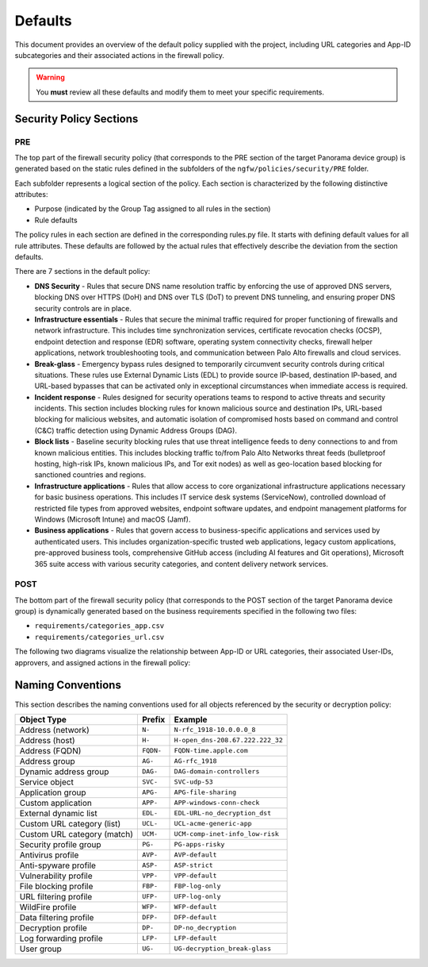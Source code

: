 .. _defaults:

Defaults
========

This document provides an overview of the default policy supplied with the project, including 
URL categories and App-ID subcategories and their associated actions in the firewall policy.

.. warning::

   You **must** review all these defaults and modify them to meet your specific requirements.

Security Policy Sections
------------------------

PRE
~~~

The top part of the firewall security policy (that corresponds to the PRE section of the target Panorama device group)
is generated based on the static rules defined in the subfolders of the ``ngfw/policies/security/PRE`` folder.

Each subfolder represents a logical section of the policy. Each section is characterized by the following
distinctive attributes:

- Purpose (indicated by the Group Tag assigned to all rules in the section)
- Rule defaults

The policy rules in each section are defined in the corresponding rules.py file. It starts with defining default values
for all rule attributes. These defaults are followed by the actual rules that effectively describe the deviation from
the section defaults.

There are 7 sections in the default policy:

- **DNS Security** - Rules that secure DNS name resolution traffic by enforcing the use of approved DNS servers, blocking DNS over HTTPS (DoH) and DNS over TLS (DoT) to prevent DNS tunneling, and ensuring proper DNS security controls are in place.

- **Infrastructure essentials** - Rules that secure the minimal traffic required for proper functioning of firewalls and network infrastructure. This includes time synchronization services, certificate revocation checks (OCSP), endpoint detection and response (EDR) software, operating system connectivity checks, firewall helper applications, network troubleshooting tools, and communication between Palo Alto firewalls and cloud services.

- **Break-glass** - Emergency bypass rules designed to temporarily circumvent security controls during critical situations. These rules use External Dynamic Lists (EDL) to provide source IP-based, destination IP-based, and URL-based bypasses that can be activated only in exceptional circumstances when immediate access is required.

- **Incident response** - Rules designed for security operations teams to respond to active threats and security incidents. This section includes blocking rules for known malicious source and destination IPs, URL-based blocking for malicious websites, and automatic isolation of compromised hosts based on command and control (C&C) traffic detection using Dynamic Address Groups (DAG).

- **Block lists** - Baseline security blocking rules that use threat intelligence feeds to deny connections to and from known malicious entities. This includes blocking traffic to/from Palo Alto Networks threat feeds (bulletproof hosting, high-risk IPs, known malicious IPs, and Tor exit nodes) as well as geo-location based blocking for sanctioned countries and regions.

- **Infrastructure applications** - Rules that allow access to core organizational infrastructure applications necessary for basic business operations. This includes IT service desk systems (ServiceNow), controlled download of restricted file types from approved websites, endpoint software updates, and endpoint management platforms for Windows (Microsoft Intune) and macOS (Jamf).

- **Business applications** - Rules that govern access to business-specific applications and services used by authenticated users. This includes organization-specific trusted web applications, legacy custom applications, pre-approved business tools, comprehensive GitHub access (including AI features and Git operations), Microsoft 365 suite access with various security categories, and content delivery network services.

POST
~~~~

The bottom part of the firewall security policy (that corresponds to the POST section of the target Panorama device group)
is dynamically generated based on the business requirements specified in the following two files:

- ``requirements/categories_app.csv``
- ``requirements/categories_url.csv``

The following two diagrams visualize the relationship between App-ID or URL categories,
their associated User-IDs, approvers, and assigned actions in the firewall policy:


.. raw:: html

   <a href="javascript:void(0);" onclick="window.open('_static/url_categories_sankey.html', '_blank', 'width=1200,height=800');" style="float: right; margin-bottom: 10px;">Open in new window</a>

.. plotly::

   import plotly.graph_objects as go
   import csv
   import os
   from collections import defaultdict

   # Define colors for different actions and entities
   action_colors = {
       "manage": "rgba(31, 119, 180, 0.8)",  # Blue
       "deny": "rgba(214, 39, 40, 0.8)",     # Red
       "do not manage": "rgba(44, 160, 44, 0.8)",  # Green
       "continue": "rgba(255, 127, 14, 0.8)", # Orange
       "approver": "rgba(148, 103, 189, 0.8)",  # Purple for approvers
       "userid": "rgba(23, 190, 207, 0.8)"   # Cyan for UserIDs
   }

   # Path to the CSV file
   # Try different relative paths to find the CSV file
   possible_paths = [
       os.path.join(os.path.abspath('../..'), 'requirements', 'categories_url.csv'),
       os.path.join(os.path.abspath('.'), 'requirements', 'categories_url.csv'),
       os.path.join(os.path.abspath('..'), 'requirements', 'categories_url.csv'),
       'requirements/categories_url.csv',  # Direct relative path
   ]

   csv_file = None
   for path in possible_paths:
       if os.path.exists(path):
           csv_file = path
           break

   if csv_file is None:
       # If file not found, use a hardcoded sample for demonstration
       print("Warning: categories_url.csv file not found. Using sample data.")
       # Sample data structure for demonstration
       sample_data = [
           {"Category": "adult", "Action": "manage", "Approver": "human capital", "UserID": "UG-adult"},
           {"Category": "malware", "Action": "deny", "Approver": "", "UserID": ""},
           {"Category": "news", "Action": "do not manage", "Approver": "", "UserID": ""},
           {"Category": "questionable", "Action": "continue", "Approver": "", "UserID": ""}
       ]

   # Read the data
   categories = []
   unique_categories = set()
   actions = []
   unique_actions = set()
   approvers = []
   unique_approvers = set()
   userids = []
   unique_userids = set()
   action_counts = defaultdict(int)
   approver_counts = defaultdict(int)
   userid_counts = defaultdict(int)
   category_action_pairs = []
   action_approver_pairs = []
   category_userid_pairs = []
   userid_approver_pairs = []

   # For action-specific nodes
   action_specific_userids = []
   unique_action_specific_userids = set()
   action_specific_approvers = []
   unique_action_specific_approvers = set()

   if csv_file is not None:
       # Read from CSV file
       with open(csv_file, 'r') as f:
           reader = csv.DictReader(f)
           for row in reader:
               category = row['Category']
               action = row['Action']
               approver = row.get('Approver', '')  # Get approver if available
               userid = row.get('UserID', '')  # Get UserID if available

               # For non-managed categories (with "do not manage" action), set UserID to "known-user"
               if action == "do not manage" and not userid:
                   userid = "known-user"

               if category not in unique_categories:
                   categories.append(category)
                   unique_categories.add(category)

               if action not in unique_actions:
                   actions.append(action)
                   unique_actions.add(action)

               # Add approver if provided, or add "no approver" for non-deny actions if not already in the list
               if action != "deny":
                   if approver and approver not in unique_approvers:
                       approvers.append(approver)
                       unique_approvers.add(approver)
                   elif "no approver" not in unique_approvers:
                       approvers.append("no approver")
                       unique_approvers.add("no approver")

                   # Create action-specific approver nodes
                   action_specific_approver = f"{approver or 'no approver'}"
                   action_specific_approver_key = f"{approver or 'no approver'}_{action}"
                   if action_specific_approver_key not in unique_action_specific_approvers:
                       action_specific_approvers.append((action_specific_approver, action))
                       unique_action_specific_approvers.add(action_specific_approver_key)

               # Add UserID if not already in the list
               if userid and userid not in unique_userids:
                   userids.append(userid)
                   unique_userids.add(userid)

               # Create action-specific UserID nodes for non-deny actions
               if action != "deny" and userid:
                   action_specific_userid = f"{userid}"
                   action_specific_userid_key = f"{userid}_{action}"
                   if action_specific_userid_key not in unique_action_specific_userids:
                       action_specific_userids.append((action_specific_userid, action))
                       unique_action_specific_userids.add(action_specific_userid_key)

               action_counts[action] += 1
               category_action_pairs.append((category, action))

               # Create category-userid pairs
               if userid:
                   userid_counts[userid] += 1
                   category_userid_pairs.append((category, userid, action))  # Added action to the tuple

               # Create userid-approver pairs for "manage" actions
               if action == "manage" and approver and userid:
                   userid_approver_pairs.append((userid, approver, action))  # Added action to the tuple

               # Create action-approver pairs for "manage" actions
               if action == "manage" and approver:
                   approver_counts[approver] += 1
                   action_approver_pairs.append((action, approver))
   else:
       # Use sample data
       for row in sample_data:
           category = row['Category']
           action = row['Action']
           approver = row.get('Approver', '')  # Get approver if available
           userid = row.get('UserID', '')  # Get UserID if available

           # For non-managed categories (with "do not manage" action), set UserID to "known-user"
           if action == "do not manage" and not userid:
               userid = "known-user"

           if category not in unique_categories:
               categories.append(category)
               unique_categories.add(category)

           if action not in unique_actions:
               actions.append(action)
               unique_actions.add(action)

           # Only add approver if action is "manage" and approver is not empty
           if action == "manage" and approver and approver not in unique_approvers:
               approvers.append(approver)
               unique_approvers.add(approver)

               # Create action-specific approver nodes
               action_specific_approver = f"{approver}"
               action_specific_approver_key = f"{approver}_{action}"
               if action_specific_approver_key not in unique_action_specific_approvers:
                   action_specific_approvers.append((action_specific_approver, action))
                   unique_action_specific_approvers.add(action_specific_approver_key)
           elif action != "deny" and "no approver" not in unique_approvers:
               approvers.append("no approver")
               unique_approvers.add("no approver")

               # Create action-specific approver nodes
               action_specific_approver = f"no approver [{action}]"
               if action_specific_approver not in unique_action_specific_approvers:
                   action_specific_approvers.append(action_specific_approver)
                   unique_action_specific_approvers.add(action_specific_approver)

           # Add UserID if not already in the list
           if userid and userid not in unique_userids:
               userids.append(userid)
               unique_userids.add(userid)

           # Create action-specific UserID nodes for non-deny actions
           if action != "deny" and userid:
               action_specific_userid = f"{userid}"
               action_specific_userid_key = f"{userid}_{action}"
               if action_specific_userid_key not in unique_action_specific_userids:
                   action_specific_userids.append((action_specific_userid, action))
                   unique_action_specific_userids.add(action_specific_userid_key)

           action_counts[action] += 1
           category_action_pairs.append((category, action))

           # Create category-userid pairs
           if userid:
               userid_counts[userid] += 1
               category_userid_pairs.append((category, userid, action))  # Added action to the tuple

           # Create userid-approver pairs for "manage" actions
           if action == "manage" and approver and userid:
               userid_approver_pairs.append((userid, approver, action))  # Added action to the tuple

           # Create action-approver pairs for "manage" actions
           if action == "manage" and approver:
               approver_counts[approver] += 1
               action_approver_pairs.append((action, approver))

   # Create node labels and colors
   # Extract just the userid from the tuples in action_specific_userids
   userid_labels = [userid for userid, _ in action_specific_userids]
   # Extract just the approver from the tuples in action_specific_approvers
   # Handle both tuple and string formats in action_specific_approvers
   approver_labels = []
   for approver_item in action_specific_approvers:
       if isinstance(approver_item, tuple):
           approver, _ = approver_item
           approver_labels.append(approver)
       else:
           # For string format, extract approver without the action part
           if "[" in approver_item:
               approver, _ = approver_item.rsplit(" [", 1)
               approver_labels.append(approver)
           else:
               approver_labels.append(approver_item)
   node_labels = categories + userid_labels + actions + approver_labels
   node_colors = []

   # Assign colors to nodes (categories are gray, userids are cyan, actions have specific colors, approvers are purple)
   for i in range(len(node_labels)):
       if i < len(categories):
           node_colors.append("rgba(128, 128, 128, 0.8)")  # Gray for categories
       elif i < len(categories) + len(action_specific_userids):
           node_colors.append(action_colors.get("userid", "rgba(23, 190, 207, 0.8)"))  # Cyan for UserIDs
       elif i < len(categories) + len(action_specific_userids) + len(actions):
           action = node_labels[i]
           node_colors.append(action_colors.get(action, "rgba(128, 128, 128, 0.8)"))
       else:
           node_colors.append("rgba(148, 103, 189, 0.8)")  # Purple for approvers

   # Create source, target, and value arrays for links
   sources = []
   targets = []
   values = []
   link_colors = []

   # Create category-userid-approver-action mappings
   category_userid_map = {}
   userid_approver_map = {}
   category_action_map = {}

   # Map categories to userids and actions
   for category, userid, action in category_userid_pairs:
       category_userid_map[(category, action)] = userid
       category_action_map[category] = action

   # Map userids to approvers for "manage" actions
   for userid, approver, action in userid_approver_pairs:
       userid_approver_map[(userid, action)] = approver

   # Create links from categories to userids or directly to actions for "deny" categories
   for category in categories:
       category_idx = categories.index(category)

       # Find the action for this category
       action = None
       for cat, act in category_action_pairs:
           if cat == category:
               action = act
               break

       if action == "deny":
           # For blocked categories, link directly to action
           action_idx = actions.index(action) + len(categories) + len(action_specific_userids)
           sources.append(category_idx)
           targets.append(action_idx)
           values.append(1)  # Each link has a value of 1
           link_colors.append(action_colors.get(action, "rgba(128, 128, 128, 0.5)"))
       else:
           # For other categories, link to action-specific userid
           userid = category_userid_map.get((category, action), "known-user")  # Default to "known-user" if not found
           action_specific_userid_key = f"{userid}_{action}"
           # Find the index of the tuple with this userid and action
           userid_idx = -1
           for i, (uid, act) in enumerate(action_specific_userids):
               if uid == userid and act == action:
                   userid_idx = i
                   break
           if userid_idx == -1:
               print(f"Warning: Could not find action-specific userid for {userid} and {action}")
           userid_idx = userid_idx + len(categories)

           sources.append(category_idx)
           targets.append(userid_idx)
           values.append(1)  # Each link has a value of 1
           link_colors.append(action_colors.get("userid", "rgba(23, 190, 207, 0.5)"))  # Cyan for UserID links

   # Create links from action-specific userids to action-specific approvers
   for i, (userid, action) in enumerate(action_specific_userids):
       userid_idx = i + len(categories)

       # Count categories for this userid and action
       count = 0
       for category, uid, act in category_userid_pairs:
           if uid == userid and act == action:
               count += 1

       # Determine approver for this userid and action
       if action == "manage" and (userid, action) in userid_approver_map:
           approver = userid_approver_map[(userid, action)]
       else:
           approver = "no approver"

       # Find the index of the approver with this action
       approver_idx = -1
       for j, approver_item in enumerate(action_specific_approvers):
           # Handle both tuple and string formats
           if isinstance(approver_item, tuple):
               appr, act = approver_item
               if appr == approver and act == action:
                   approver_idx = j
                   break
           else:
               # For string format, extract approver and action
               if f"{approver} [{action}]" == approver_item or f"no approver [{action}]" == approver_item:
                   approver_idx = j
                   break
       if approver_idx == -1:
           print(f"Warning: Could not find action-specific approver for {approver} and {action}")
       approver_idx = approver_idx + len(categories) + len(action_specific_userids) + len(actions)

       sources.append(userid_idx)
       targets.append(approver_idx)
       values.append(count)  # Value based on count of categories with this action
       link_colors.append("rgba(148, 103, 189, 0.5)")  # Purple for approver links

   # Create links from action-specific approvers to actions
   # Each action-specific approver is already associated with a specific action
   for i, approver_item in enumerate(action_specific_approvers):
       approver_idx = i + len(categories) + len(action_specific_userids) + len(actions)

       # Handle both tuple and string formats
       if isinstance(approver_item, tuple):
           approver, action = approver_item
       else:
           # For string format, extract approver and action
           if "[" in approver_item:
               approver, action_part = approver_item.rsplit(" [", 1)
               action = action_part.rstrip("]")
           else:
               # Default values if format is unexpected
               approver = approver_item
               action = "unknown"

       # Count categories for this approver and action
       count = 0
       for category, uid, act in category_userid_pairs:
           if act == action and act != "deny":  # Skip deny actions
               # Find the approver for this category and action
               if act == "manage" and (uid, act) in userid_approver_map and userid_approver_map[(uid, act)] == approver:
                   count += 1
               elif approver == "no approver" and (act != "manage" or (uid, act) not in userid_approver_map):
                   count += 1

       # Create link to the action
       action_idx = actions.index(action) + len(categories) + len(action_specific_userids)
       sources.append(approver_idx)
       targets.append(action_idx)
       values.append(count)
       link_colors.append(action_colors.get(action, "rgba(128, 128, 128, 0.5)"))

   # Create the Sankey diagram
   fig = go.Figure(data=[go.Sankey(
       node=dict(
           pad=20,            # Increase padding for better readability
           thickness=25,      # Increase thickness for wider displays
           line=dict(color="black", width=0.8),
           label=node_labels,
           color=node_colors
       ),
       link=dict(
           source=sources,
           target=targets,
           value=values,
           color=link_colors
       ),
       arrangement="freeform",    # Change from "snap" to "freeform" for consistency
       orientation="h",           # Add horizontal orientation
       # Add domain configuration for better space utilization
       domain=dict(x=[0.0, 1.0], y=[0.0, 1.0])  # Use full available space
   )])

   # Update layout
   fig.update_layout(
       title=dict(
           text="Policy treatment of URL categories",
           x=0.5,  # Center horizontally (0=left, 0.5=center, 1=right)
           xanchor='center'  # Anchor point for the x position
       ),
       font=dict(
           size=14,           # Increase from 8 to 14 for better readability
           family="Arial, sans-serif",
           color="black"
       ),
       height=2000,           # Increase height to accommodate all categories
       # Remove fixed width to allow full page utilization
       margin=dict(l=15, r=15, t=40, b=10),  # Slightly increase margins for larger font
       autosize=True,         # Allow the figure to be responsive
       paper_bgcolor='rgba(0,0,0,0)',  # Transparent background
       plot_bgcolor='rgba(0,0,0,0)',   # Transparent plot area
       showlegend=False,      # Ensure no legend interferes with width
       template="plotly_white"  # Clean template for better appearance
   )

   # Save the figure as an HTML file for the "Open in new window" link
   try:
       import os
       # Save directly to the _static directory that Sphinx will use
       image_dir = '_static'
       if not os.path.exists(image_dir):
           os.makedirs(image_dir)
       fig.write_html(os.path.join(image_dir, 'url_categories_sankey.html'), 
                     include_plotlyjs='cdn',
                     full_html=True,
                     config={
                         'responsive': True,
                         'displayModeBar': True,
                         'displaylogo': False,
                         'toImageButtonOptions': {
                             'format': 'png',
                             'filename': 'url_categories_sankey',
                             'height': 1000,
                             'width': 1400,
                             'scale': 1
                         }
                     })
   except Exception as e:
       print(f"Warning: Could not save HTML: {e}")

   fig



.. raw:: html

   <a href="javascript:void(0);" onclick="window.open('_static/app_categories_sankey.html', '_blank', 'width=1200,height=800');" style="float: right; margin-bottom: 10px;">Open in new window</a>

.. plotly::

   import plotly.graph_objects as go
   import csv
   import os
   from collections import defaultdict

   # Define colors for different actions and entities
   action_colors = {
       "manage": "rgba(31, 119, 180, 0.8)",  # Blue
       "deny": "rgba(214, 39, 40, 0.8)",     # Red
       "do not manage": "rgba(44, 160, 44, 0.8)",  # Green
       "continue": "rgba(255, 127, 14, 0.8)", # Orange
       "approver": "rgba(148, 103, 189, 0.8)",  # Purple for approvers
       "userid": "rgba(23, 190, 207, 0.8)"   # Cyan for UserIDs
   }

   # Path to the CSV file
   # Try different relative paths to find the CSV file
   possible_paths = [
       os.path.join(os.path.abspath('../..'), 'requirements', 'categories_app.csv'),
       os.path.join(os.path.abspath('.'), 'requirements', 'categories_app.csv'),
       os.path.join(os.path.abspath('..'), 'requirements', 'categories_app.csv'),
       'requirements/categories_app.csv',  # Direct relative path
   ]

   csv_file = None
   for path in possible_paths:
       if os.path.exists(path):
           csv_file = path
           break

   if csv_file is None:
       # If file not found, use a hardcoded sample for demonstration
       print("Warning: categories_app.csv file not found. Using sample data.")
       # Sample data structure for demonstration
       sample_data = [
           {"SubCategory": "email", "Action": "manage", "Approver": "compliance", "UserID": "UG-email"},
           {"SubCategory": "database", "Action": "deny", "Approver": "", "UserID": ""},
           {"SubCategory": "analytics", "Action": "do not manage", "Approver": "", "UserID": ""}
       ]

   # Read the data
   subcategories = []
   unique_subcategories = set()
   actions = []
   unique_actions = set()
   approvers = []
   unique_approvers = set()
   userids = []
   unique_userids = set()
   action_counts = defaultdict(int)
   approver_counts = defaultdict(int)
   userid_counts = defaultdict(int)
   subcategory_action_pairs = []
   action_approver_pairs = []
   subcategory_userid_pairs = []
   userid_approver_pairs = []

   # For action-specific nodes
   action_specific_userids = []
   unique_action_specific_userids = set()
   action_specific_approvers = []
   unique_action_specific_approvers = set()

   if csv_file is not None:
       # Read from CSV file
       with open(csv_file, 'r') as f:
           reader = csv.DictReader(f)
           for row in reader:
               subcategory = row['SubCategory']
               action = row['Action']
               approver = row.get('Approver', '')  # Get approver if available
               userid = row.get('UserID', '')  # Get UserID if available

               # For non-managed categories (with "do not manage" action), set UserID to "known-user"
               if action == "do not manage" and not userid:
                   userid = "known-user"

               if subcategory not in unique_subcategories:
                   subcategories.append(subcategory)
                   unique_subcategories.add(subcategory)

               if action not in unique_actions:
                   actions.append(action)
                   unique_actions.add(action)

               # Add approver if provided, or add "no approver" for non-deny actions if not already in the list
               if action != "deny":
                   if approver and approver not in unique_approvers:
                       approvers.append(approver)
                       unique_approvers.add(approver)
                   elif "no approver" not in unique_approvers:
                       approvers.append("no approver")
                       unique_approvers.add("no approver")

                   # Create action-specific approver nodes
                   action_specific_approver = f"{approver or 'no approver'} [{action}]"
                   if action_specific_approver not in unique_action_specific_approvers:
                       action_specific_approvers.append(action_specific_approver)
                       unique_action_specific_approvers.add(action_specific_approver)

               # Add UserID if not already in the list
               if userid and userid not in unique_userids:
                   userids.append(userid)
                   unique_userids.add(userid)

               # Create action-specific UserID nodes for non-deny actions
               if action != "deny" and userid:
                   action_specific_userid = f"{userid}"
                   action_specific_userid_key = f"{userid}_{action}"
                   if action_specific_userid_key not in unique_action_specific_userids:
                       action_specific_userids.append((action_specific_userid, action))
                       unique_action_specific_userids.add(action_specific_userid_key)

               action_counts[action] += 1
               subcategory_action_pairs.append((subcategory, action))

               # Create subcategory-userid pairs
               if userid:
                   userid_counts[userid] += 1
                   subcategory_userid_pairs.append((subcategory, userid, action))  # Added action to the tuple

               # Create userid-approver pairs for "manage" actions
               if action == "manage" and approver and userid:
                   userid_approver_pairs.append((userid, approver, action))  # Added action to the tuple

               # Create action-approver pairs for "manage" actions
               if action == "manage" and approver:
                   approver_counts[approver] += 1
                   action_approver_pairs.append((action, approver))
   else:
       # Use sample data
       for row in sample_data:
           subcategory = row['SubCategory']
           action = row['Action']
           approver = row.get('Approver', '')  # Get approver if available
           userid = row.get('UserID', '')  # Get UserID if available

           # For non-managed categories (with "do not manage" action), set UserID to "known-user"
           if action == "do not manage" and not userid:
               userid = "known-user"

           if subcategory not in unique_subcategories:
               subcategories.append(subcategory)
               unique_subcategories.add(subcategory)

           if action not in unique_actions:
               actions.append(action)
               unique_actions.add(action)

           # Only add approver if action is "manage" and approver is not empty
           if action == "manage" and approver and approver not in unique_approvers:
               approvers.append(approver)
               unique_approvers.add(approver)

               # Create action-specific approver nodes
               action_specific_approver = f"{approver}"
               action_specific_approver_key = f"{approver}_{action}"
               if action_specific_approver_key not in unique_action_specific_approvers:
                   action_specific_approvers.append((action_specific_approver, action))
                   unique_action_specific_approvers.add(action_specific_approver_key)
           elif action != "deny" and "no approver" not in unique_approvers:
               approvers.append("no approver")
               unique_approvers.add("no approver")

               # Create action-specific approver nodes
               action_specific_approver = f"no approver [{action}]"
               if action_specific_approver not in unique_action_specific_approvers:
                   action_specific_approvers.append(action_specific_approver)
                   unique_action_specific_approvers.add(action_specific_approver)

           # Add UserID if not already in the list
           if userid and userid not in unique_userids:
               userids.append(userid)
               unique_userids.add(userid)

           # Create action-specific UserID nodes for non-deny actions
           if action != "deny" and userid:
               action_specific_userid = f"{userid}"
               action_specific_userid_key = f"{userid}_{action}"
               if action_specific_userid_key not in unique_action_specific_userids:
                   action_specific_userids.append((action_specific_userid, action))
                   unique_action_specific_userids.add(action_specific_userid_key)

           action_counts[action] += 1
           subcategory_action_pairs.append((subcategory, action))

           # Create subcategory-userid pairs
           if userid:
               userid_counts[userid] += 1
               subcategory_userid_pairs.append((subcategory, userid, action))  # Added action to the tuple

           # Create userid-approver pairs for "manage" actions
           if action == "manage" and approver and userid:
               userid_approver_pairs.append((userid, approver, action))  # Added action to the tuple

           # Create action-approver pairs for "manage" actions
           if action == "manage" and approver:
               approver_counts[approver] += 1
               action_approver_pairs.append((action, approver))

   # Create node labels and colors
   # Extract just the userid from the tuples in action_specific_userids
   userid_labels = [userid for userid, _ in action_specific_userids]
   # Extract just the approver from the tuples in action_specific_approvers
   # Handle both tuple and string formats in action_specific_approvers
   approver_labels = []
   for approver_item in action_specific_approvers:
       if isinstance(approver_item, tuple):
           approver, _ = approver_item
           approver_labels.append(approver)
       else:
           # For string format, extract approver without the action part
           if "[" in approver_item:
               approver, _ = approver_item.rsplit(" [", 1)
               approver_labels.append(approver)
           else:
               approver_labels.append(approver_item)
   node_labels = subcategories + userid_labels + actions + approver_labels
   node_colors = []

   # Assign colors to nodes (subcategories are gray, userids are cyan, actions have specific colors, approvers are purple)
   for i in range(len(node_labels)):
       if i < len(subcategories):
           node_colors.append("rgba(128, 128, 128, 0.8)")  # Gray for subcategories
       elif i < len(subcategories) + len(action_specific_userids):
           node_colors.append(action_colors.get("userid", "rgba(23, 190, 207, 0.8)"))  # Cyan for UserIDs
       elif i < len(subcategories) + len(action_specific_userids) + len(actions):
           action = node_labels[i]
           node_colors.append(action_colors.get(action, "rgba(128, 128, 128, 0.8)"))
       else:
           node_colors.append("rgba(148, 103, 189, 0.8)")  # Purple for approvers

   # Create source, target, and value arrays for links
   sources = []
   targets = []
   values = []
   link_colors = []

   # Create subcategory-userid-approver-action mappings
   subcategory_userid_map = {}
   userid_approver_map = {}
   subcategory_action_map = {}

   # Map subcategories to userids and actions
   for subcategory, userid, action in subcategory_userid_pairs:
       subcategory_userid_map[(subcategory, action)] = userid
       subcategory_action_map[subcategory] = action

   # Map userids to approvers for "manage" actions
   for userid, approver, action in userid_approver_pairs:
       userid_approver_map[(userid, action)] = approver

   # Create links from subcategories to userids or directly to actions for "deny" subcategories
   for subcategory in subcategories:
       subcategory_idx = subcategories.index(subcategory)

       # Find the action for this subcategory
       action = None
       for subcat, act in subcategory_action_pairs:
           if subcat == subcategory:
               action = act
               break

       if action == "deny":
           # For blocked subcategories, link directly to action
           action_idx = actions.index(action) + len(subcategories) + len(action_specific_userids)
           sources.append(subcategory_idx)
           targets.append(action_idx)
           values.append(1)  # Each link has a value of 1
           link_colors.append(action_colors.get(action, "rgba(128, 128, 128, 0.5)"))
       else:
           # For other subcategories, link to action-specific userid
           userid = subcategory_userid_map.get((subcategory, action), "known-user")  # Default to "known-user" if not found
           action_specific_userid_key = f"{userid}_{action}"
           # Find the index of the tuple with this userid and action
           userid_idx = -1
           for i, (uid, act) in enumerate(action_specific_userids):
               if uid == userid and act == action:
                   userid_idx = i
                   break
           if userid_idx == -1:
               print(f"Warning: Could not find action-specific userid for {userid} and {action}")
           userid_idx = userid_idx + len(subcategories)

           sources.append(subcategory_idx)
           targets.append(userid_idx)
           values.append(1)  # Each link has a value of 1
           link_colors.append(action_colors.get("userid", "rgba(23, 190, 207, 0.5)"))  # Cyan for UserID links

   # Create links from action-specific userids to action-specific approvers
   for i, (userid, action) in enumerate(action_specific_userids):
       userid_idx = i + len(subcategories)

       # Count subcategories for this userid and action
       count = 0
       for subcategory, uid, act in subcategory_userid_pairs:
           if uid == userid and act == action:
               count += 1

       # Determine approver for this userid and action
       if action == "manage" and (userid, action) in userid_approver_map:
           approver = userid_approver_map[(userid, action)]
       else:
           approver = "no approver"

       # Find the index of the approver with this action
       approver_idx = -1
       for j, approver_item in enumerate(action_specific_approvers):
           # Handle both tuple and string formats
           if isinstance(approver_item, tuple):
               appr, act = approver_item
               if appr == approver and act == action:
                   approver_idx = j
                   break
           else:
               # For string format, extract approver and action
               if f"{approver} [{action}]" == approver_item or f"no approver [{action}]" == approver_item:
                   approver_idx = j
                   break
       if approver_idx == -1:
           print(f"Warning: Could not find action-specific approver for {approver} and {action}")
       approver_idx = approver_idx + len(subcategories) + len(action_specific_userids) + len(actions)

       sources.append(userid_idx)
       targets.append(approver_idx)
       values.append(count)  # Value based on count of subcategories with this action
       link_colors.append("rgba(148, 103, 189, 0.5)")  # Purple for approver links

   # Create links from action-specific approvers to actions
   # Each action-specific approver is already associated with a specific action
   for i, approver_item in enumerate(action_specific_approvers):
       approver_idx = i + len(subcategories) + len(action_specific_userids) + len(actions)

       # Handle both tuple and string formats
       if isinstance(approver_item, tuple):
           approver, action = approver_item
       else:
           # For string format, extract approver and action
           if "[" in approver_item:
               approver, action_part = approver_item.rsplit(" [", 1)
               action = action_part.rstrip("]")
           else:
               # Default values if format is unexpected
               approver = approver_item
               action = "unknown"

       # Count subcategories for this approver and action
       count = 0
       for subcategory, uid, act in subcategory_userid_pairs:
           if act == action and act != "deny":  # Skip deny actions
               # Find the approver for this subcategory and action
               if act == "manage" and (uid, act) in userid_approver_map and userid_approver_map[(uid, act)] == approver:
                   count += 1
               elif approver == "no approver" and (act != "manage" or (uid, act) not in userid_approver_map):
                   count += 1

       # Create link to the action
       action_idx = actions.index(action) + len(subcategories) + len(action_specific_userids)
       sources.append(approver_idx)
       targets.append(action_idx)
       values.append(count)
       link_colors.append(action_colors.get(action, "rgba(128, 128, 128, 0.5)"))

   # Create the Sankey diagram
   fig = go.Figure(data=[go.Sankey(
       node=dict(
           pad=20,            # Increase padding for better readability
           thickness=25,      # Increase thickness for wider displays
           line=dict(color="black", width=0.8),
           label=node_labels,
           color=node_colors
       ),
       link=dict(
           source=sources,
           target=targets,
           value=values,
           color=link_colors
       ),
       arrangement="freeform",  # Allow more flexible arrangement
       orientation="h",         # Horizontal orientation
       # Add domain configuration for better space utilization
       domain=dict(x=[0.0, 1.0], y=[0.0, 1.0])  # Use full available space
   )])

   # Update layout
   fig.update_layout(
       title=dict(
           text="Policy treatment of App-ID subcategories",
           x=0.5,  # Center horizontally (0=left, 0.5=center, 1=right)
           xanchor='center'  # Anchor point for the x position
       ),
       font=dict(
           size=14,           # Increase from 8 to 14 for better readability
           family="Arial, sans-serif",
           color="black"
       ),
       height=1200,           # Increased height to match graph size and eliminate canvas scrollbar
       # Remove fixed width to allow full page utilization
       margin=dict(l=15, r=15, t=40, b=10),  # Slightly increase margins for larger font
       autosize=True,         # Allow the figure to be responsive
       paper_bgcolor='rgba(0,0,0,0)',  # Transparent background
       plot_bgcolor='rgba(0,0,0,0)',   # Transparent plot area
       showlegend=False,      # Ensure no legend interferes with width
       template="plotly_white"  # Clean template for better appearance
       # Remove xaxis and yaxis constraints that may interfere with width responsiveness
   )

   # Save the figure as an HTML file for the "Open in new window" link
   try:
       import os
       # Save directly to the _static directory that Sphinx will use
       image_dir = '_static'
       if not os.path.exists(image_dir):
           os.makedirs(image_dir)
       fig.write_html(os.path.join(image_dir, 'app_categories_sankey.html'), 
                     include_plotlyjs='cdn',
                     full_html=True,
                     config={
                         'responsive': True,
                         'displayModeBar': True,
                         'displaylogo': False,
                         'toImageButtonOptions': {
                             'format': 'png',
                             'filename': 'app_categories_sankey',
                             'height': 1000,
                             'width': 1400,
                             'scale': 1
                         }
                     })
   except Exception as e:
       print(f"Warning: Could not save HTML: {e}")

   fig


Naming Conventions
------------------

This section describes the naming conventions used for all objects referenced by the security or decryption policy:

.. list-table::
   :header-rows: 1

   * - Object Type
     - Prefix
     - Example
   * - Address (network)
     - ``N-``
     - ``N-rfc_1918-10.0.0.0_8``
   * - Address (host)
     - ``H-``
     - ``H-open_dns-208.67.222.222_32``
   * - Address (FQDN)
     - ``FQDN-``
     - ``FQDN-time.apple.com``
   * - Address group
     - ``AG-``
     - ``AG-rfc_1918``
   * - Dynamic address group
     - ``DAG-``
     - ``DAG-domain-controllers``
   * - Service object
     - ``SVC-``
     - ``SVC-udp-53``
   * - Application group
     - ``APG-``
     - ``APG-file-sharing``
   * - Custom application
     - ``APP-``
     - ``APP-windows-conn-check``
   * - External dynamic list
     - ``EDL-``
     - ``EDL-URL-no_decryption_dst``
   * - Custom URL category (list)
     - ``UCL-``
     - ``UCL-acme-generic-app``
   * - Custom URL category (match)
     - ``UCM-``
     - ``UCM-comp-inet-info_low-risk``
   * - Security profile group
     - ``PG-``
     - ``PG-apps-risky``
   * - Antivirus profile
     - ``AVP-``
     - ``AVP-default``
   * - Anti-spyware profile
     - ``ASP-``
     - ``ASP-strict``
   * - Vulnerability profile
     - ``VPP-``
     - ``VPP-default``
   * - File blocking profile
     - ``FBP-``
     - ``FBP-log-only``
   * - URL filtering profile
     - ``UFP-``
     - ``UFP-log-only``
   * - WildFire profile
     - ``WFP-``
     - ``WFP-default``
   * - Data filtering profile
     - ``DFP-``
     - ``DFP-default``
   * - Decryption profile
     - ``DP-``
     - ``DP-no_decryption``
   * - Log forwarding profile
     - ``LFP-``
     - ``LFP-default``
   * - User group
     - ``UG-``
     - ``UG-decryption_break-glass``
